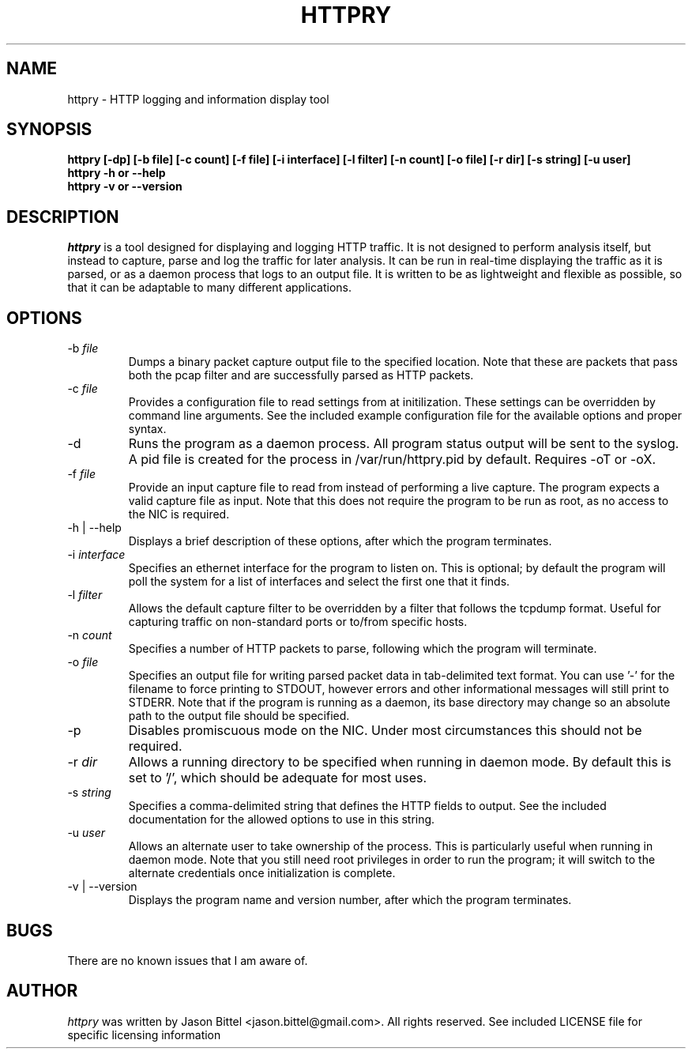 .TH HTTPRY 1 "January 2007"
.SH NAME
httpry \- HTTP logging and information display tool
.SH SYNOPSIS
.B "httpry [-dp] [-b file] [-c count] [-f file] [-i interface] [-l filter] [-n count] [-o file] [-r dir] [-s string] [-u user]"
.br
.B "httpry -h or --help"
.br
.B "httpry -v or --version"
.br
.SH DESCRIPTION
.PP
.I httpry
is a tool designed for displaying and logging HTTP traffic. It is not designed
to perform analysis itself, but instead to capture, parse and log the traffic
for later analysis. It can be run in real-time displaying the traffic as it is
parsed, or as a daemon process that logs to an output file. It is written to be
as lightweight and flexible as possible, so that it can be adaptable to many
different applications.
.SH OPTIONS
.IP "-b \fIfile\fP"
Dumps a binary packet capture output file to the specified location. Note that
these are packets that pass both the pcap filter and are successfully parsed as
HTTP packets.
.IP "-c \fIfile\fP"
Provides a configuration file to read settings from at initilization. These
settings can be overridden by command line arguments. See the included example
configuration file for the available options and proper syntax.
.IP "-d"
Runs the program as a daemon process. All program status output will be
sent to the syslog. A pid file is created for the process in /var/run/httpry.pid
by default. Requires -oT or -oX.
.IP "-f \fIfile\fP"
Provide an input capture file to read from instead of performing a
live capture. The program expects a valid capture file as input. Note that this
does not require the program to be run as root, as no access to the NIC is
required.
.IP "-h | --help"
Displays a brief description of these options, after which the program
terminates.
.IP "-i \fIinterface\fP"
Specifies an ethernet interface for the program to listen on.
This is optional; by default the program will poll the system for a list of
interfaces and select the first one that it finds.
.IP "-l \fIfilter\fP"
Allows the default capture filter to be overridden by a filter
that follows the tcpdump format. Useful for capturing traffic on non-standard
ports or to/from specific hosts.
.IP "-n \fIcount\fP"
Specifies a number of HTTP packets to parse, following which the
program will terminate.
.IP "-o \fIfile\fP"
Specifies an output file for writing parsed packet data in tab-delimited text
format. You can use '-' for the filename to force printing to STDOUT, however
errors and other informational messages will still print to STDERR. Note that
if the program is running as a daemon, its base directory may change so an
absolute path to the output file should be specified.
.IP "-p"
Disables promiscuous mode on the NIC. Under most circumstances this should
not be required.
.IP "-r \fIdir\fP"
Allows a running directory to be specified when running in daemon mode. By
default this is set to '/', which should be adequate for most uses.
.IP "-s \fIstring\fP"
Specifies a comma-delimited string that defines the HTTP fields to output. See
the included documentation for the allowed options to use in this string.
.IP "-u \fIuser\fP"
Allows an alternate user to take ownership of the process. This is
particularly useful when running in daemon mode. Note that you still need root
privileges in order to run the program; it will switch to the alternate
credentials once initialization is complete.
.IP "-v | --version"
Displays the program name and version number, after which the program
terminates.
.SH BUGS
There are no known issues that I am aware of.
.SH AUTHOR
.I httpry
was written by Jason Bittel <jason.bittel@gmail.com>. All rights reserved.
See included LICENSE file for specific licensing information
